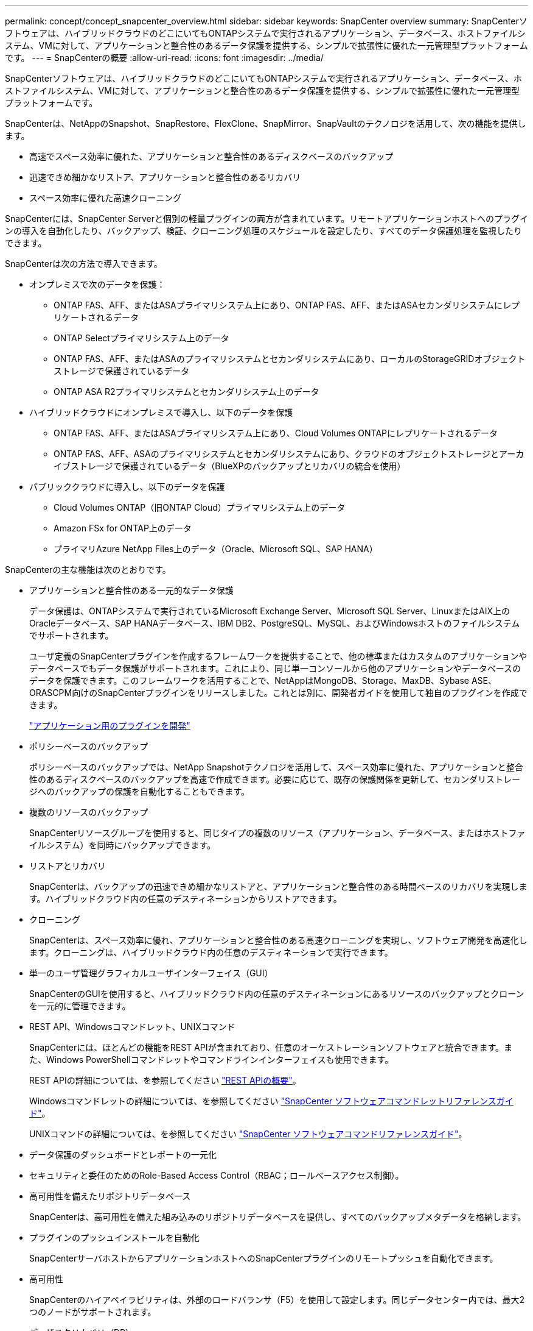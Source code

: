 ---
permalink: concept/concept_snapcenter_overview.html 
sidebar: sidebar 
keywords: SnapCenter overview 
summary: SnapCenterソフトウェアは、ハイブリッドクラウドのどこにいてもONTAPシステムで実行されるアプリケーション、データベース、ホストファイルシステム、VMに対して、アプリケーションと整合性のあるデータ保護を提供する、シンプルで拡張性に優れた一元管理型プラットフォームです。 
---
= SnapCenterの概要
:allow-uri-read: 
:icons: font
:imagesdir: ../media/


[role="lead"]
SnapCenterソフトウェアは、ハイブリッドクラウドのどこにいてもONTAPシステムで実行されるアプリケーション、データベース、ホストファイルシステム、VMに対して、アプリケーションと整合性のあるデータ保護を提供する、シンプルで拡張性に優れた一元管理型プラットフォームです。

SnapCenterは、NetAppのSnapshot、SnapRestore、FlexClone、SnapMirror、SnapVaultのテクノロジを活用して、次の機能を提供します。

* 高速でスペース効率に優れた、アプリケーションと整合性のあるディスクベースのバックアップ
* 迅速できめ細かなリストア、アプリケーションと整合性のあるリカバリ
* スペース効率に優れた高速クローニング


SnapCenterには、SnapCenter Serverと個別の軽量プラグインの両方が含まれています。リモートアプリケーションホストへのプラグインの導入を自動化したり、バックアップ、検証、クローニング処理のスケジュールを設定したり、すべてのデータ保護処理を監視したりできます。

SnapCenterは次の方法で導入できます。

* オンプレミスで次のデータを保護：
+
** ONTAP FAS、AFF、またはASAプライマリシステム上にあり、ONTAP FAS、AFF、またはASAセカンダリシステムにレプリケートされるデータ
** ONTAP Selectプライマリシステム上のデータ
** ONTAP FAS、AFF、またはASAのプライマリシステムとセカンダリシステムにあり、ローカルのStorageGRIDオブジェクトストレージで保護されているデータ
** ONTAP ASA R2プライマリシステムとセカンダリシステム上のデータ


* ハイブリッドクラウドにオンプレミスで導入し、以下のデータを保護
+
** ONTAP FAS、AFF、またはASAプライマリシステム上にあり、Cloud Volumes ONTAPにレプリケートされるデータ
** ONTAP FAS、AFF、ASAのプライマリシステムとセカンダリシステムにあり、クラウドのオブジェクトストレージとアーカイブストレージで保護されているデータ（BlueXPのバックアップとリカバリの統合を使用）


* パブリッククラウドに導入し、以下のデータを保護
+
** Cloud Volumes ONTAP（旧ONTAP Cloud）プライマリシステム上のデータ
** Amazon FSx for ONTAP上のデータ
** プライマリAzure NetApp Files上のデータ（Oracle、Microsoft SQL、SAP HANA）




SnapCenterの主な機能は次のとおりです。

* アプリケーションと整合性のある一元的なデータ保護
+
データ保護は、ONTAPシステムで実行されているMicrosoft Exchange Server、Microsoft SQL Server、LinuxまたはAIX上のOracleデータベース、SAP HANAデータベース、IBM DB2、PostgreSQL、MySQL、およびWindowsホストのファイルシステムでサポートされます。

+
ユーザ定義のSnapCenterプラグインを作成するフレームワークを提供することで、他の標準またはカスタムのアプリケーションやデータベースでもデータ保護がサポートされます。これにより、同じ単一コンソールから他のアプリケーションやデータベースのデータを保護できます。このフレームワークを活用することで、NetAppはMongoDB、Storage、MaxDB、Sybase ASE、ORASCPM向けのSnapCenterプラグインをリリースしました。これとは別に、開発者ガイドを使用して独自のプラグインを作成できます。

+
link:../protect-scc/develop_a_plug_in_for_your_application.html["アプリケーション用のプラグインを開発"]

* ポリシーベースのバックアップ
+
ポリシーベースのバックアップでは、NetApp Snapshotテクノロジを活用して、スペース効率に優れた、アプリケーションと整合性のあるディスクベースのバックアップを高速で作成できます。必要に応じて、既存の保護関係を更新して、セカンダリストレージへのバックアップの保護を自動化することもできます。

* 複数のリソースのバックアップ
+
SnapCenterリソースグループを使用すると、同じタイプの複数のリソース（アプリケーション、データベース、またはホストファイルシステム）を同時にバックアップできます。

* リストアとリカバリ
+
SnapCenterは、バックアップの迅速できめ細かなリストアと、アプリケーションと整合性のある時間ベースのリカバリを実現します。ハイブリッドクラウド内の任意のデスティネーションからリストアできます。

* クローニング
+
SnapCenterは、スペース効率に優れ、アプリケーションと整合性のある高速クローニングを実現し、ソフトウェア開発を高速化します。クローニングは、ハイブリッドクラウド内の任意のデスティネーションで実行できます。

* 単一のユーザ管理グラフィカルユーザインターフェイス（GUI）
+
SnapCenterのGUIを使用すると、ハイブリッドクラウド内の任意のデスティネーションにあるリソースのバックアップとクローンを一元的に管理できます。

* REST API、Windowsコマンドレット、UNIXコマンド
+
SnapCenterには、ほとんどの機能をREST APIが含まれており、任意のオーケストレーションソフトウェアと統合できます。また、Windows PowerShellコマンドレットやコマンドラインインターフェイスも使用できます。

+
REST APIの詳細については、を参照してください https://docs.netapp.com/us-en/snapcenter/sc-automation/overview_rest_apis.html["REST APIの概要"]。

+
Windowsコマンドレットの詳細については、を参照してください https://docs.netapp.com/us-en/snapcenter-cmdlets/index.html["SnapCenter ソフトウェアコマンドレットリファレンスガイド"^]。

+
UNIXコマンドの詳細については、を参照してください https://library.netapp.com/ecm/ecm_download_file/ECMLP3337666["SnapCenter ソフトウェアコマンドリファレンスガイド"^]。

* データ保護のダッシュボードとレポートの一元化
* セキュリティと委任のためのRole-Based Access Control（RBAC；ロールベースアクセス制御）。
* 高可用性を備えたリポジトリデータベース
+
SnapCenterは、高可用性を備えた組み込みのリポジトリデータベースを提供し、すべてのバックアップメタデータを格納します。

* プラグインのプッシュインストールを自動化
+
SnapCenterサーバホストからアプリケーションホストへのSnapCenterプラグインのリモートプッシュを自動化できます。

* 高可用性
+
SnapCenterのハイアベイラビリティは、外部のロードバランサ（F5）を使用して設定します。同じデータセンター内では、最大2つのノードがサポートされます。

* ディザスタリカバリ（DR）
+
リソースの破損やサーバのクラッシュなどの災害が発生した場合に、SnapCenterサーバをリカバリできます。

* SnapLock
+
SnapLockは、規制やガバナンスに準拠するためにWrite Once、Read Many（WORM）ストレージを使用して変更不可能な状態でファイルを保管する組織向けの、ハイパフォーマンスなコンプライアンスソリューションです。SnapLockの詳細については、を参照してください https://docs.netapp.com/us-en/ontap/snaplock/["SnapLockとは"]。

+
スナップショットをロックすると、誤ってまたは悪意を持って削除されることがなくなります。SnapCenterでは、プライマリとセカンダリの両方のSnapshotのロック期間を指定できます。

* SnapMirrorアクティブ同期（当初はSnapMirrorビジネス継続性[SM-BC]としてリリース）
+
SnapMirror Active Syncを使用すると、サイト全体に障害が発生してもビジネスサービスの運用を継続できるため、アプリケーションをセカンダリコピーを使用して透過的にフェイルオーバーできます。SnapMirror Active Syncでフェイルオーバーをトリガーするために、手動操作や追加のスクリプト作成は必要ありません。

+
この機能でサポートされるプラグインは、SnapCenter Plug-in for SQL Server、SnapCenter Plug-in for Windows、SnapCenter Plug-in for Oracle Database、SnapCenter Plug-in for SAP HANA Database、SnapCenter Plug-in for Microsoft Exchange Server、SnapCenter Plug-in for UNIXです。

+

NOTE: SnapCenterでホストイニシエータとの近接をサポートするには、この値（sourceまたはdestination）をONTAPで設定する必要があります。

+
SnapCenterでサポートされないSnapMirrorアクティブ同期機能：

+
** ONTAPでSnapMirrorアクティブ同期関係のポリシーを_automatedfailover_to_automatedfailoverduplex_inから変更して、既存の非対称SnapMirrorアクティブ同期ワークロードを対称に変換する場合、SnapCenterでも同じ処理はサポートされません。
** リソースグループ（SnapCenterですでに保護されている）のバックアップがある場合に、ONTAPのアクティブなSnapMirror同期関係のストレージポリシーが_automatedfailover_to_automatedfailoverduplex_inから変更された場合、SnapCenterでも同じ設定はサポートされません。
+
SnapMirrorアクティブ同期の詳細については、 https://docs.netapp.com/us-en/ontap/smbc/index.html["SnapMirror Active Syncの概要"]

+
SnapMirrorのアクティブな同期を行うには、ハードウェア、ソフトウェア、およびシステム構成に関するさまざまな要件を満たしている必要があります。詳細については、 https://docs.netapp.com/us-en/ontap/smbc/smbc_plan_prerequisites.html["前提条件"]



* 同期ミラーリング
+
同期ミラーリング機能は、遠隔地にあるストレージアレイ間で、オンラインのリアルタイムデータレプリケーションを提供します。

+
同期ミラーの詳細については'を参照してください https://docs.netapp.com/us-en/e-series-santricity/sm-mirroring/overview-mirroring-sync.html["同期ミラーリングの概要"]





== SnapCenterのアーキテクチャ

SnapCenterプラットフォームは、一元管理サーバ（SnapCenterサーバ）とSnapCenterプラグインホストを含む多層アーキテクチャに基づいています。

SnapCenterはマルチサイトデータセンターをサポートしています。SnapCenterサーバとプラグインホストは、地理的に離れた場所に配置できます。

image::../media/snapcenter_architecture.gif[SnapCenter アーキテクチャ]



== SnapCenterコンポーネント

SnapCenterは、SnapCenter ServerプラグインとSnapCenterプラグインで構成されています。保護するデータに適したプラグインのみをインストールしてください。

* SnapCenterサーバ
* SnapCenter Plug-ins Package for Windowsには、次のプラグインが含まれています。
+
** SnapCenter Plug-in for Microsoft SQL Server
** Microsoft Windows用SnapCenterプラグイン
** SnapCenter Plug-in for Microsoft Exchange Server
** SAP HANAデータベース向けSnapCenterプラグイン
** IBM DB2用SnapCenterプラグイン
** PostgreSQL向けSnapCenterプラグイン
** MySQL用SnapCenterプラグイン
** MongoDB向けSnapCenterプラグイン
** ORASCPM用SnapCenterプラグイン（Oracleアプリケーション）
** SnapCenter Plug-in for SAP ASE
** SAP MaxDB向けSnapCenterプラグイン
** SnapCenter Plug-in for Storageプラグイン


* SnapCenter Plug-ins Package for Linuxには、次のプラグインが含まれています。
+
** SnapCenter Plug-in for Oracle Database
** SAP HANAデータベース向けSnapCenterプラグイン
** UNIXファイルシステム用SnapCenterプラグイン
** IBM DB2用SnapCenterプラグイン
** PostgreSQL向けSnapCenterプラグイン
** MySQL用SnapCenterプラグイン
** MongoDB向けSnapCenterプラグイン
** ORASCPM用SnapCenterプラグイン（Oracleアプリケーション）
** SnapCenter Plug-in for SAP ASE
** SAP MaxDB向けSnapCenterプラグイン
** SnapCenter Plug-in for Storageプラグイン


* SnapCenter Plug-ins Package for AIXには、次のプラグインが含まれています。
+
** SnapCenter Plug-in for Oracle Database
** UNIXファイルシステム用SnapCenterプラグイン
** IBM DB2用SnapCenterプラグイン




SnapCenter Plug-in for VMware vSphere（旧NetAppデータブローカー）は、仮想化されたデータベースおよびファイルシステムに対するSnapCenterのデータ保護処理をサポートするスタンドアロンの仮想アプライアンスです。



== SnapCenterサーバ

SnapCenterサーバには、Webサーバ、一元化されたHTML5ベースのユーザインターフェイス、PowerShellコマンドレット、REST API、SnapCenterリポジトリが含まれています。

SnapCenter Serverは、Microsoft WindowsとLinuxの両方をサポートしています（RHEL 8.x、RHEL 9.x、SLES 15 SP5）。

SnapCenter Plug-ins Package for LinuxまたはSnapCenter Plug-ins Package for AIXを使用する場合、スケジュールはQuartzスケジューラを使用して一元的に実行されます。

* SnapCenter Plug-in for Oracle Database の場合、 SnapCenter サーバホストで実行されるホストエージェントは、 Linux ホストまたは AIX ホストで実行される SnapCenter Plug-in Loader （ SPL ）と通信して、異なるデータ保護処理を実行します。
* SnapCenter Plug-in for SAP HANA Database および SnapCenter Custom Plug-ins の場合、 SnapCenter サーバはホストで実行されている SCCore エージェントを通じてこれらのプラグインと通信します。


SnapCenterサーバおよびプラグインは、HTTPSを使用してホストエージェントと通信します。SnapCenter 処理に関する情報は、 SnapCenter リポジトリに保存されます。


NOTE: SnapCenterは、Windowsホスト用に分離されたネームスペースをサポートします。分離ネームスペースの使用時に問題が発生した場合は、を参照してください https://kb.netapp.com/mgmt/SnapCenter/SnapCenter_is_unable_to_discover_resources_when_using_disjoint_namespace["分離されたネームスペースを使用しているときにSnapCenterでリソースを検出できない"]。

Linuxホストで実行されているSnapCenterコンポーネントのステータスを確認するには、次のコマンドを実行する必要があります。

* `systemctl status snapmanagerweb`
* `systemctl status scheduler`
* `systemctl status smcore`
* `systemctl status nginx`
* `systemctl status rabbitmq-server`




== SnapCenterプラグイン

各SnapCenterプラグインは、特定の環境、データベース、アプリケーションをサポートします。

|===
| プラグイン名 | インストールパッケージに含まれる | 他のプラグインが必要 | ホストにインストール済み | サポートされているプラットフォーム 


 a| 
SQL Server用プラグイン
 a| 
Plug-ins Package for Windows
 a| 
Plug-in for Windows
 a| 
SQL Serverホスト
 a| 
ウィンドウ



 a| 
Plug-in for Windows
 a| 
Plug-ins Package for Windows
 a| 
 a| 
Windowsホスト
 a| 
ウィンドウ



 a| 
Plug-in for Exchange
 a| 
Plug-ins Package for Windows
 a| 
Plug-in for Windows
 a| 
Exchange Serverホスト
 a| 
ウィンドウ



 a| 
Oracleデータベース向けプラグイン
 a| 
Plug-ins Package for LinuxおよびPlug-ins Package for AIX
 a| 
Plug-in for UNIX のこと
 a| 
Oracleホスト
 a| 
LinuxまたはAIX



 a| 
SAP HANAデータベース向けプラグイン
 a| 
Plug-ins Package for LinuxおよびPlug-ins Package for Windows
 a| 
Plug-in for UNIXまたはPlug-in for Windows
 a| 
HDBSQLクライアントホスト
 a| 
LinuxまたはWindows



 a| 
カスタムプラグイン
 a| 
Plug-ins Package for LinuxおよびPlug-ins Package for Windows
 a| 
フアイルシステムノハツクアツフ、Plug-in for Windows
 a| 
カスタムアプリケーションホスト
 a| 
LinuxまたはWindows



 a| 
IBM DB2用プラグイン
 a| 
Plug-ins Package for LinuxおよびPlug-ins Package for Windows
 a| 
Plug-in for UNIXまたはPlug-in for Windows
 a| 
DB2ホスト
 a| 
LinuxまたはWindows



 a| 
PostgreSQL用プラグイン
 a| 
Plug-ins Package for LinuxおよびPlug-ins Package for Windows
 a| 
Plug-in for UNIXまたはPlug-in for Windows
 a| 
PostgreSQLホスト
 a| 
LinuxまたはWindows



 a| 
MySQL用プラグイン
 a| 
Plug-ins Package for LinuxおよびPlug-ins Package for Windows
 a| 
Plug-in for UNIXまたはPlug-in for Windows
 a| 
Db2MySQLホスト
 a| 
LinuxまたはWindows



 a| 
MongoDB向けプラグイン
 a| 
Plug-ins Package for LinuxおよびPlug-ins Package for Windows
 a| 
Plug-in for UNIXまたはPlug-in for Windows
 a| 
MongoDBホスト
 a| 
LinuxまたはWindows



 a| 
ORASCPM用プラグイン（Oracleアプリケーション）
 a| 
Plug-ins Package for LinuxおよびPlug-ins Package for Windows
 a| 
Plug-in for UNIXまたはPlug-in for Windows
 a| 
Oracleホスト
 a| 
LinuxまたはWindows



 a| 
SAP ASE向けプラグイン
 a| 
Plug-ins Package for LinuxおよびPlug-ins Package for Windows
 a| 
Plug-in for UNIXまたはPlug-in for Windows
 a| 
SAPホスト
 a| 
LinuxまたはWindows



 a| 
SAP MaxDB用プラグイン
 a| 
Plug-ins Package for LinuxおよびPlug-ins Package for Windows
 a| 
Plug-in for UNIXまたはPlug-in for Windows
 a| 
SAP MaxDBホスト
 a| 
LinuxまたはWindows



 a| 
Plug-in for Storageプラグイン
 a| 
Plug-ins Package for LinuxおよびPlug-ins Package for Windows
 a| 
Plug-in for UNIXまたはPlug-in for Windows
 a| 
ストレージホスト
 a| 
LinuxまたはWindows

|===

NOTE: SnapCenter Plug-in for VMware vSphereは、仮想マシン（VM）、データストア、および仮想マシンディスク（VMDK）のcrash-consistentおよびvm-consistentバックアップおよびリストア処理をサポートします。また、SnapCenterアプリケーション固有のプラグインをサポートして、仮想データベースおよびファイルシステムのアプリケーションと整合性のあるバックアップおよびリストア処理を保護します。

SnapCenter Plug-in for VMware vSphere 4.1.1のドキュメントには、SnapCenter 4.1.1のユーザ向けに、仮想化されたデータベースとファイルシステムの保護に関する情報が記載されています。NetAppデータブローカー1.0および1.0.1のドキュメントには、SnapCenter 4.2.xのユーザ向けに、LinuxベースのNetAppデータブローカー仮想アプライアンス（オープン仮想アプライアンス形式）が提供するSnapCenter Plug-in for VMware vSphereを使用した仮想データベースおよびファイルシステムの保護に関する情報が記載されています。には、SnapCenter 4.3以降を使用しているユーザ向けに https://docs.netapp.com/us-en/sc-plugin-vmware-vsphere/index.html["SnapCenter Plug-in for VMware vSphereのドキュメント"^] 、LinuxベースのSnapCenter Plug-in for VMware vSphere仮想アプライアンス（オープン仮想アプライアンス形式）を使用した仮想データベースとファイルシステムの保護に関する情報が記載されています。



=== SnapCenter Plug-in for Microsoft SQL Serverの機能

* SnapCenter環境で使用するMicrosoft SQL Serverデータベースのアプリケーション対応のバックアップ、リストア、クローニングの処理を自動化します。
* SnapCenter Plug-in for VMware vSphereを導入してSnapCenterに登録すると、VMDK上のMicrosoft SQL ServerデータベースおよびRaw Device Mapping（RDM；rawデバイスマッピング）LUNがサポートされます。
* SMB共有のプロビジョニングのみをサポートします。SMB共有でのSQL Serverデータベースのバックアップはサポートされていません。
* SnapManager for Microsoft SQL ServerからSnapCenterへのバックアップのインポートをサポートします。




=== SnapCenter Plug-in for Microsoft Windowsの機能

* SnapCenter環境のWindowsホストで実行されている他のプラグインに対してアプリケーション対応のデータ保護を実現
* SnapCenter環境内のMicrosoftファイルシステムに対するアプリケーション対応のバックアップ、リストア、クローニングの処理を自動化
* Windowsホストのストレージプロビジョニング、整合性のあるSnapshot、スペース再生をサポート
+

NOTE: Plug-in for Windowsは、物理LUNとRDM LUNにSMB共有とWindowsファイルシステムをプロビジョニングしますが、SMB共有上のWindowsファイルシステムのバックアップ処理はサポートされません。





=== SnapCenter Plug-in for Microsoft Exchange Serverの機能

* SnapCenter環境のMicrosoft Exchange ServerデータベースとDatabase Availability Group（DAG；データベース可用性グループ）に対して、アプリケーション対応のバックアップ処理とリストア処理を自動化します。
* SnapCenter Plug-in for VMware vSphereを導入してSnapCenterに登録すると、RDM LUN上の仮想Exchange Serverがサポートされます。




=== SnapCenter Plug-in for Oracle Database の特長

* アプリケーション対応のバックアップ、リストア、リカバリ、検証、マウント、 SnapCenter環境でのOracleデータベースのアンマウント処理とクローニング処理
* SAP 対応の Oracle データベースをサポートしますが、 SAP BR * Tools との統合は提供されません




=== SnapCenter Plug-in for UNIXの機能

* LinuxまたはAIXシステム上の基盤となるホストストレージスタックを処理することで、Plug-in for Oracle DatabaseでOracleデータベースのデータ保護処理を実行できます。
* ONTAPを実行しているストレージシステムで、Network File System（NFS；ネットワークファイルシステム）プロトコルとStorage Area Network（SAN；ストレージエリアネットワーク）プロトコルをサポートします。
* Linuxシステムでは、SnapCenter Plug-in for VMware vSphereを導入してSnapCenterに登録すると、VMDKおよびRDM LUN上のOracleデータベースがサポートされます。
* SANファイルシステムでのAIX用マウントガードとLVMレイアウトをサポートします。
* SANファイルシステムでのインラインロギングとAIXシステムでのLVMレイアウトでの拡張ジャーナルファイルシステム（JFS2）のみをサポートします。
+
SANデバイス上に構築されたSANネイティブデバイス、ファイルシステム、LVMレイアウトがサポートされます。

* SnapCenter環境でのUNIXファイルシステムに対するアプリケーション対応のバックアップ、リストア、クローニングの処理を自動化




=== SnapCenter Plug-in for SAP HANA Databaseの特長

SnapCenter環境でのSAP HANAデータベースの、アプリケーションに対応したバックアップ、リストア、クローニングを自動化します。



=== NetAppでサポートされるプラグイン機能

NetAppでサポートされるプラグインは、MongoDB、ORASCPM（Oracleアプリケーション）、SAP ASE、SAP MaxDB、およびStorageプラグインです。

* 他のプラグインをサポートして、他のSnapCenterプラグインでサポートされていないアプリケーションやデータベースを管理します。NetAppでサポートされるプラグインは、SnapCenterのインストールには含まれていません。
* では、別のボリュームにバックアップセットのミラーコピーを作成し、ディスクツーディスクバックアップレプリケーションを実行できます。
* Windows環境とLinux環境の両方をサポートします。Windows環境では、カスタムプラグインを使用したカスタムアプリケーションで、必要に応じてSnapCenter Plug-in for Microsoft Windowsを使用してファイルシステムの整合性のあるバックアップを作成できます。




=== IBM DB2用SnapCenterプラグイン

SnapCenter環境でのIBM DB2データベースのアプリケーション対応のバックアップ、リストア、クローニングを自動化します。



=== PostgreSQL向けSnapCenterプラグイン

SnapCenter環境で、アプリケーションに対応したPostgreSQLインスタンスのバックアップ、リストア、クローニングを自動化します。



=== MySQL用SnapCenterプラグイン

SnapCenter環境でのMySQLインスタンスの、アプリケーションに対応したバックアップ、リストア、クローニングを自動化します。



== SnapCenterリポジトリ

SnapCenterリポジトリ（NSMデータベースと呼ばれることもあります）には、すべてのSnapCenter処理の情報とメタデータが格納されます。

MySQLサーバリポジトリデータベースは、SnapCenterサーバのインストール時にデフォルトでインストールされます。MySQLサーバーがすでにインストールされていて、SnapCenterサーバーを新規インストールする場合は、MySQLサーバーをアンインストールする必要があります。

SnapCenterでは、SnapCenterリポジトリデータベースとしてMySQL Server 8.0.37以降がサポートされます。以前のリリースのSnapCenterで以前のバージョンのMySQL Serverを使用していた場合は、SnapCenterのアップグレード時に、MySQL Serverが8.0.37以降にアップグレードされます。

SnapCenterリポジトリには、次の情報とメタデータが格納されます。

* バックアップ、クローニング、リストア、検証のメタデータ
* レポート作成、ジョブ、イベントの情報
* ホストおよびプラグインの情報
* ロール、ユーザ、および権限の詳細
* ストレージシステムの接続情報

